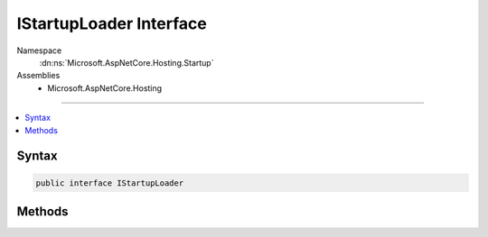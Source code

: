 

IStartupLoader Interface
========================





Namespace
    :dn:ns:`Microsoft.AspNetCore.Hosting.Startup`
Assemblies
    * Microsoft.AspNetCore.Hosting

----

.. contents::
   :local:









Syntax
------

.. code-block:: csharp

    public interface IStartupLoader








.. dn:interface:: Microsoft.AspNetCore.Hosting.Startup.IStartupLoader
    :hidden:

.. dn:interface:: Microsoft.AspNetCore.Hosting.Startup.IStartupLoader

Methods
-------

.. dn:interface:: Microsoft.AspNetCore.Hosting.Startup.IStartupLoader
    :noindex:
    :hidden:

    
    .. dn:method:: Microsoft.AspNetCore.Hosting.Startup.IStartupLoader.FindStartupType(System.String, System.Collections.Generic.IList<System.String>)
    
        
    
        
        :type startupAssemblyName: System.String
    
        
        :type diagnosticMessages: System.Collections.Generic.IList<System.Collections.Generic.IList`1>{System.String<System.String>}
        :rtype: System.Type
    
        
        .. code-block:: csharp
    
            Type FindStartupType(string startupAssemblyName, IList<string> diagnosticMessages)
    
    .. dn:method:: Microsoft.AspNetCore.Hosting.Startup.IStartupLoader.LoadMethods(System.Type, System.Collections.Generic.IList<System.String>)
    
        
    
        
        :type startupType: System.Type
    
        
        :type diagnosticMessages: System.Collections.Generic.IList<System.Collections.Generic.IList`1>{System.String<System.String>}
        :rtype: Microsoft.AspNetCore.Hosting.Startup.StartupMethods
    
        
        .. code-block:: csharp
    
            StartupMethods LoadMethods(Type startupType, IList<string> diagnosticMessages)
    

